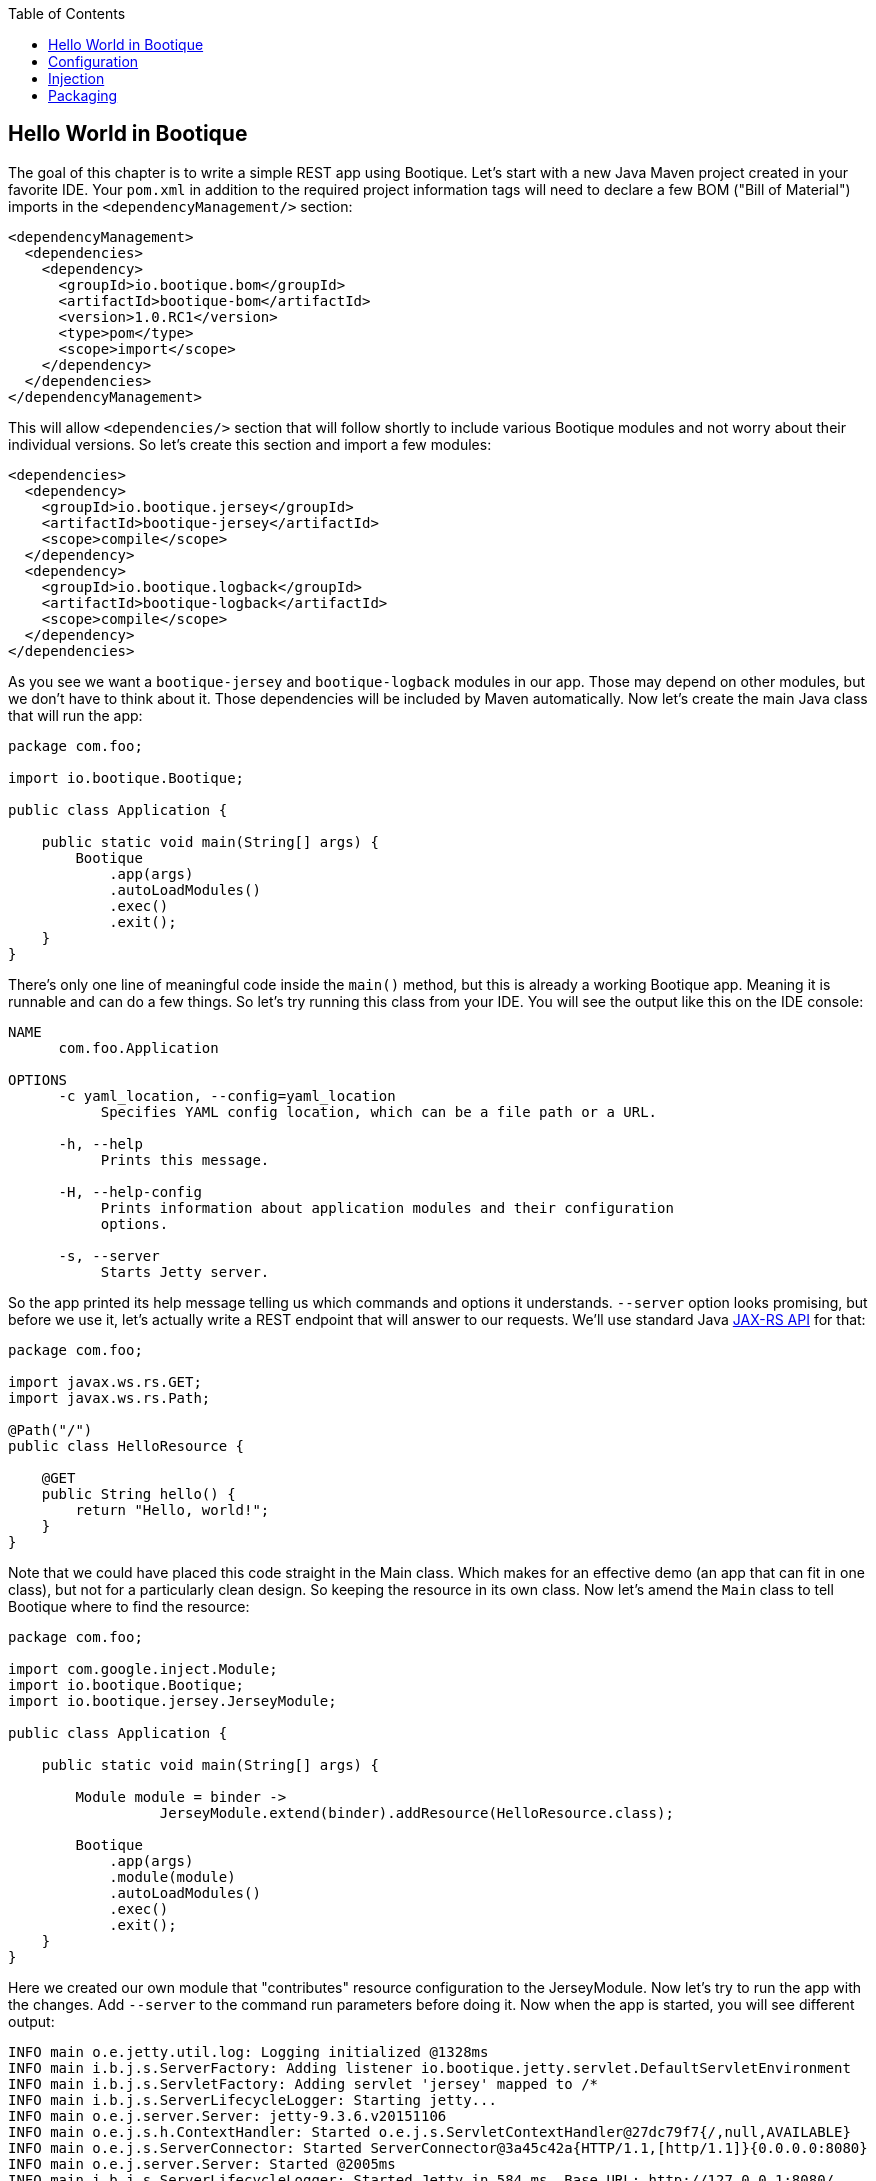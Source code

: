 // Licensed to ObjectStyle LLC under one
// or more contributor license agreements.  See the NOTICE file
// distributed with this work for additional information
// regarding copyright ownership.  The ObjectStyle LLC licenses
// this file to you under the Apache License, Version 2.0 (the
// "License"); you may not use this file except in compliance
// with the License.  You may obtain a copy of the License at
//
//   http://www.apache.org/licenses/LICENSE-2.0
//
// Unless required by applicable law or agreed to in writing,
// software distributed under the License is distributed on an
// "AS IS" BASIS, WITHOUT WARRANTIES OR CONDITIONS OF ANY
// KIND, either express or implied.  See the License for the
// specific language governing permissions and limitations
// under the License.

:bootique_version: 1.0.RC1
:bootique_parent_version: 0.13
:toc:

== Hello World in Bootique

The goal of this chapter is to write a simple REST app using Bootique. Let's start with a new Java Maven project created in your favorite IDE. Your `pom.xml` in addition to the required project information tags will need to declare a few BOM ("Bill of Material") imports in the `&lt;dependencyManagement/&gt;` section:

[source,xml,subs="attributes"]
----
&lt;dependencyManagement&gt;
  &lt;dependencies&gt;
    &lt;dependency&gt;
      &lt;groupId&gt;io.bootique.bom&lt;/groupId&gt;
      &lt;artifactId&gt;bootique-bom&lt;/artifactId&gt;
      &lt;version&gt;{bootique_version}&lt;/version&gt;
      &lt;type&gt;pom&lt;/type&gt;
      &lt;scope&gt;import&lt;/scope&gt;
    &lt;/dependency&gt;
  &lt;/dependencies&gt;
&lt;/dependencyManagement&gt;
----

This will allow `&lt;dependencies/&gt;` section that will follow shortly to include various Bootique modules and not worry about their individual versions. So let's create this section and import a few modules:

[source,xml]
----
<dependencies>
  <dependency>
    <groupId>io.bootique.jersey</groupId>
    <artifactId>bootique-jersey</artifactId>
    <scope>compile</scope>
  </dependency>
  <dependency>
    <groupId>io.bootique.logback</groupId>
    <artifactId>bootique-logback</artifactId>
    <scope>compile</scope>
  </dependency>
</dependencies>
----

As you see we want a `bootique-jersey` and `bootique-logback` modules in our app. Those may depend on other modules, but we don't have to think about it. Those dependencies will be included by Maven automatically. Now let's create the main Java class that will run the app:

[source,java]
----
package com.foo;

import io.bootique.Bootique;

public class Application {

    public static void main(String[] args) {
        Bootique
            .app(args)
            .autoLoadModules()
            .exec()
            .exit();
    }
}
----

There's only one line of meaningful code inside the `main()` method, but this is already a working Bootique app. Meaning it is runnable and can do a few things. So let's try running this class from your IDE. You will see the output like this on the IDE console:

[source]
----
NAME
      com.foo.Application

OPTIONS
      -c yaml_location, --config=yaml_location
           Specifies YAML config location, which can be a file path or a URL.

      -h, --help
           Prints this message.

      -H, --help-config
           Prints information about application modules and their configuration
           options.

      -s, --server
           Starts Jetty server.
----

So the app printed its help message telling us which commands and options it understands. `--server` option looks promising, but before we use it, let's actually write a REST endpoint that will answer to our requests. We'll use standard Java https://en.wikipedia.org/wiki/Java_API_for_RESTful_Web_Services[JAX-RS API] for that:

[source,java]
----
package com.foo;

import javax.ws.rs.GET;
import javax.ws.rs.Path;

@Path("/")
public class HelloResource {

    @GET
    public String hello() {
        return "Hello, world!";
    }
}
----

Note that we could have placed this code straight in the Main class. Which makes for an effective demo (an app that can fit in one class), but not for a particularly clean design. So keeping the resource in its own class. Now let's amend the `Main` class to tell Bootique where to find the resource:

[source,java]
----
package com.foo;

import com.google.inject.Module;
import io.bootique.Bootique;
import io.bootique.jersey.JerseyModule;

public class Application {

    public static void main(String[] args) {

        Module module = binder -> 
                  JerseyModule.extend(binder).addResource(HelloResource.class);

        Bootique
            .app(args)
            .module(module)
            .autoLoadModules()
            .exec()
            .exit();
    }
}
----

Here we created our own module that "contributes" resource configuration to the JerseyModule. Now let's try to run the app with the changes. Add `--server` to the command run parameters before doing it. Now when the app is started, you will see different output:

[source,text]
----
INFO main o.e.jetty.util.log: Logging initialized @1328ms
INFO main i.b.j.s.ServerFactory: Adding listener io.bootique.jetty.servlet.DefaultServletEnvironment
INFO main i.b.j.s.ServletFactory: Adding servlet 'jersey' mapped to /*
INFO main i.b.j.s.ServerLifecycleLogger: Starting jetty...
INFO main o.e.j.server.Server: jetty-9.3.6.v20151106
INFO main o.e.j.s.h.ContextHandler: Started o.e.j.s.ServletContextHandler@27dc79f7{/,null,AVAILABLE}
INFO main o.e.j.s.ServerConnector: Started ServerConnector@3a45c42a{HTTP/1.1,[http/1.1]}{0.0.0.0:8080}
INFO main o.e.j.server.Server: Started @2005ms
INFO main i.b.j.s.ServerLifecycleLogger: Started Jetty in 584 ms. Base URL: http://127.0.0.1:8080/
----

Notice that the app did not terminate immediately, and is waiting for user requests. Now let's try opening the URL http://localhost:8080/[http://localhost:8080/] in the browser. We should see 'Hello, world!' as request output. We just built a working REST app that does not require deployment to a web container, and generally wasn't that hard to write. The takeaway here is this:

* You start the app via `Bootique` class, that gives you a runnable "shell" of your future app in one line of code.
* Declaring modules in the app dependencies and using `Bootique.autoLoadModules()` gives the app the ability to respond to commands from those modules (in our example `--server` command coming from implicit bootique-jetty module started an embedded web server ).
* You can contribute your own code to modules to build an app with desired behavior.

Next we'll talk about configuration...

== Configuration

You can optionally pass a configuration to almost any Bootique app. This is done with a `--config` parameter. An argument to `--config` is either a path to a configuration file or a URL of a service that serves such configuration remotely (imagine an app starting on a cloud that downloads its configuration from a central server). The format of the file is YAML (though, just like everything in Bootique, this can be customized). Let's create a config file that changes Jetty listen port and the app context path. To do this create a file in the app run directory, with an arbitrary name, e.g. `myconfig.yml` with the following contents:

[source,yaml]
----
jetty:
  context: /hello
  connectors:
    - port: 10001
----

Now restart the app with the new set of parameters: `--server --config=myconfig.yml`. After the restart the app would no longer respond at http://localhost:8080/[http://localhost:8080/], instead you will need to use a new URL: http://localhost:10001/hello[http://localhost:10001/hello]. This is just a taste of what can be done with configuration. Your app can just as easily obtain its own specific configuration in a form of an app-specific object, as described elsewhere in the docs.

== Injection

We've mentioned that Bootique is built on Google Guice dependency injection (DI) container. We'll talk more about injection elsewhere. Here we'll provide a simple example. Our simple app already has a number of objects and services working behind the scenes that can be injected. One of them is command-line arguments that were provided to the app on startup. Let's extend our resource to include those arguments in the output:

[source,java]
----
package com.foo;

import static java.util.stream.Collectors.joining;

import java.util.Arrays;

import javax.ws.rs.GET;
import javax.ws.rs.Path;

import com.google.inject.Inject;
import io.bootique.annotation.Args;

@Path("/")
public class HelloResource {

    @Inject
    @Args
    private String[] args;

    @GET
    public String hello() {
        String allArgs = Arrays.asList(args).stream().collect(joining(" "));
        return "Hello, world! The app was started with the following arguments: " + allArgs;
    }
}
----

As you see, we declared a variable of type `String[]` and annotated it with `@Inject` and `@Args`. `@Inject` (must be a `com.google.inject.Inject`, not `javax.inject.Inject`) ensures that the value is initialized via injection, and `@Args` tells Bootique which one of possibly many String[] instances from the DI container we are expecting here.

Now you can restart the app and refresh http://localhost:10001/hello[http://localhost:10001/hello] in the browser. The new output will be "Hello, world! The app was started with the following arguments: `--server --config=myconfig.yml`".

Next let's discuss how to build and run the app outside the IDE…

== Packaging

Till now we've been running our app from IDE (which also happened to be much easier then running typical container-aware apps). Now let's package our app as a runnable "fat" jar to be able to run it from command line (e.g. in deployment environment). Assembling "fat" jar requires a bit of configuration of the Maven `maven-shade-plugin`. To simplify it, you can set a parent of your `pom.xml` to be a standard Bootique parent:

[source,xml,subs="attributes"]
----
&lt;parent&gt;
    &lt;groupId&gt;io.bootique.parent&lt;/groupId&gt;
    &lt;artifactId&gt;bootique-parent&lt;/artifactId&gt;
    &lt;version&gt;{bootique_parent_version}&lt;/version&gt;
&lt;/parent&gt;
----

Other required `pom.xml` additions:

[source,xml]
----
<properties>
    <main.class>com.foo.Application</main.class>
</properties>
<!--...-->
<build>
    <plugins>
        <plugin>
            <groupId>org.apache.maven.plugins</groupId>
            <artifactId>maven-shade-plugin</artifactId>
        </plugin>
    </plugins>
</build>
----

Once this is setup you can build and run the app:

[source,text]
----
mvn clean package

# Using myapp-1.0.jar as an example; the actual jar name depends on your POM settings
java -jar target/myapp-1.0.jar --server --config=myconfig.yml
----

The result should be the same as running from the IDE and the app should be still accessible at http://localhost:10001/hello[http://localhost:10001/hello]. Now your jar can be deployed in any environment that has Java 8.

This concludes our simple tutorial. Now you can explore our http://bootique.io/docs/[documentation] to read more about Bootique core and individual modules.
